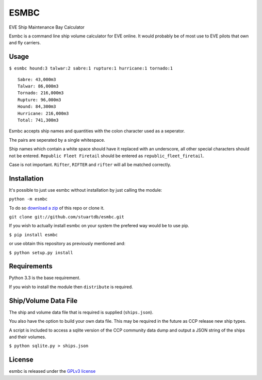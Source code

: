 =====
ESMBC
=====

EVE Ship Maintenance Bay Calculator

Esmbc is a command line ship volume calculator for EVE online. It would
probably be of most use to EVE pilots that own and fly carriers.

Usage
----------

``$ esmbc hound:3 talwar:2 sabre:1 rupture:1 hurricane:1 tornado:1``

::

    Sabre: 43,000m3
    Talwar: 86,000m3
    Tornado: 216,000m3
    Rupture: 96,000m3
    Hound: 84,300m3
    Hurricane: 216,000m3
    Total: 741,300m3

Esmbc accepts ship names and quantities with the colon character used
as a seperator.

The pairs are seperated by a single whitespace.

Ship names which contain a white space should have it replaced with an
underscore, all other special characters should not be entered.
``Republic Fleet Firetail`` should be entered as ``republic_fleet_firetail``.

Case is not important. ``Rifter``, ``RIFTER`` and ``rifter`` will all be
matched correctly.

Installation
------------

It's possible to just use esmbc without installation by just calling the
module:

``python -m esmbc``

To do so
`download a zip <https://github.com/stuartdb/esmbc/archive/master.zip>`_ of
this repo or clone it.

``git clone git://github.com/stuartdb/esmbc.git``

If you wish to actually install esmbc on your system the prefered way would
be to use pip.

``$ pip install esmbc``

or use obtain this repository as previously mentioned and:

``$ python setup.py install``

Requirements
------------

Python 3.3 is the base requirement.

If you wish to install the module then ``distribute`` is required.

Ship/Volume Data File
---------------------

The ship and volume data file that is required is supplied (``ships.json``).

You also have the option to build your own data file. This may be required in
the future as CCP release new ship types.

A script is included to access a sqlite version of the CCP community data dump
and output a JSON string of the ships and their volumes.

``$ python sqlite.py > ships.json``

License
--------------------

esmbc is released under the
`GPLv3 license <https://www.gnu.org/licenses/gpl.html>`_
